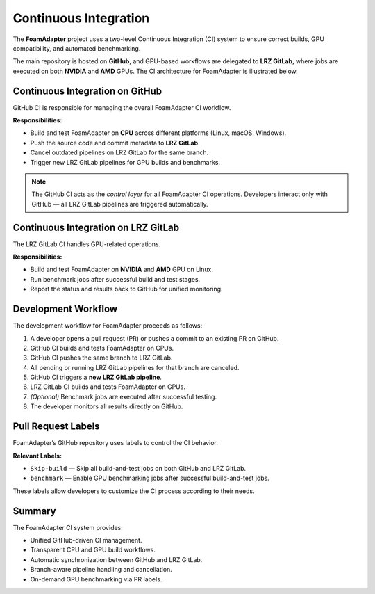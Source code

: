 Continuous Integration
========
The **FoamAdapter** project uses a two-level Continuous Integration (CI) system
to ensure correct builds, GPU compatibility, and automated benchmarking.

The main repository is hosted on **GitHub**, and GPU-based workflows are delegated
to **LRZ GitLab**, where jobs are executed on both **NVIDIA** and **AMD** GPUs.
The CI architecture for FoamAdapter is illustrated below.

.. figure:: _static/ci/ci_overview.png
   :align: center
   :alt: Overview of the CI architecture for FoamAdapter
   :width: 90%

-------------------------------
Continuous Integration on GitHub
-------------------------------
GitHub CI is responsible for managing the overall FoamAdapter CI workflow.

**Responsibilities:**

* Build and test FoamAdapter on **CPU** across different platforms (Linux, macOS, Windows).
* Push the source code and commit metadata to **LRZ GitLab**.
* Cancel outdated pipelines on LRZ GitLab for the same branch.
* Trigger new LRZ GitLab pipelines for GPU builds and benchmarks.

.. note::
   The GitHub CI acts as the *control layer* for all FoamAdapter CI operations.
   Developers interact only with GitHub — all LRZ GitLab pipelines are triggered automatically.

-------------------------------
Continuous Integration on LRZ GitLab
-------------------------------
The LRZ GitLab CI handles GPU-related operations.

**Responsibilities:**

* Build and test FoamAdapter on **NVIDIA** and **AMD** GPU on Linux.
* Run benchmark jobs after successful build and test stages.
* Report the status and results back to GitHub for unified monitoring.

.. _ci-foamadapter-workflow:

-------------------------------
Development Workflow
-------------------------------
The development workflow for FoamAdapter proceeds as follows:

#. A developer opens a pull request (PR) or pushes a commit to an existing PR on GitHub.
#. GitHub CI builds and tests FoamAdapter on CPUs.
#. GitHub CI pushes the same branch to LRZ GitLab.
#. All pending or running LRZ GitLab pipelines for that branch are canceled.
#. GitHub CI triggers a **new LRZ GitLab pipeline**.
#. LRZ GitLab CI builds and tests FoamAdapter on GPUs.
#. *(Optional)* Benchmark jobs are executed after successful testing.
#. The developer monitors all results directly on GitHub.

.. _ci-foamadapter-labels:

-------------------------------
Pull Request Labels
-------------------------------
FoamAdapter’s GitHub repository uses labels to control the CI behavior.

**Relevant Labels:**

* ``Skip-build`` — Skip all build-and-test jobs on both GitHub and LRZ GitLab.
* ``benchmark`` — Enable GPU benchmarking jobs after successful build-and-test jobs.

These labels allow developers to customize the CI process according to their needs.

.. _ci-foamadapter-summary:

-------------------------------
Summary
-------------------------------
The FoamAdapter CI system provides:

* Unified GitHub-driven CI management.
* Transparent CPU and GPU build workflows.
* Automatic synchronization between GitHub and LRZ GitLab.
* Branch-aware pipeline handling and cancellation.
* On-demand GPU benchmarking via PR labels.

.. seealso::

   * :ref:`ci-foamadapter-workflow`
   * :ref:`ci-foamadapter-labels`
